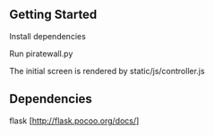** Getting Started
**** Install dependencies
**** Run piratewall.py
**** The initial screen is rendered by static/js/controller.js
** Dependencies
**** flask [http://flask.pocoo.org/docs/]
